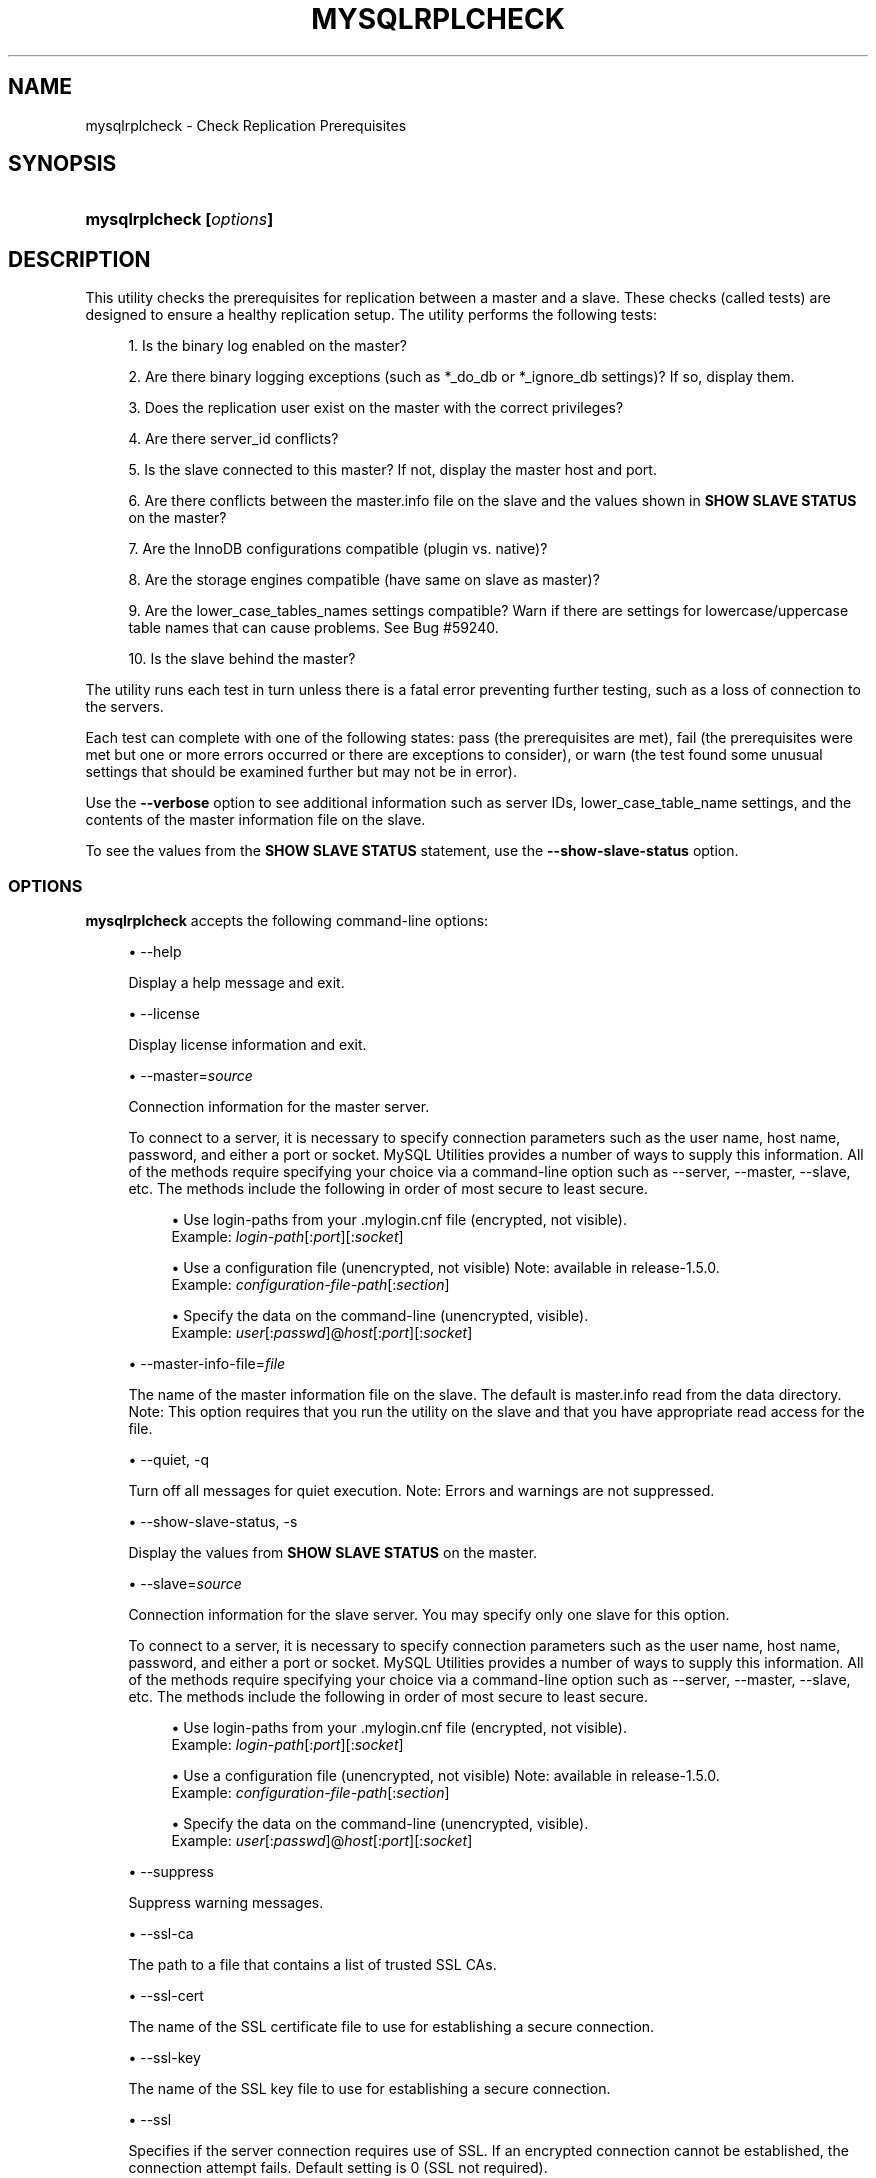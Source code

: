 '\" t
.\"     Title: \fBmysqlrplcheck\fR
.\"    Author: [FIXME: author] [see http://docbook.sf.net/el/author]
.\" Generator: DocBook XSL Stylesheets v1.79.1 <http://docbook.sf.net/>
.\"      Date: 01/14/2017
.\"    Manual: MySQL Utilities
.\"    Source: MySQL 1.6.5
.\"  Language: English
.\"
.TH "\FBMYSQLRPLCHECK\FR" "1" "01/14/2017" "MySQL 1\&.6\&.5" "MySQL Utilities"
.\" -----------------------------------------------------------------
.\" * Define some portability stuff
.\" -----------------------------------------------------------------
.\" ~~~~~~~~~~~~~~~~~~~~~~~~~~~~~~~~~~~~~~~~~~~~~~~~~~~~~~~~~~~~~~~~~
.\" http://bugs.debian.org/507673
.\" http://lists.gnu.org/archive/html/groff/2009-02/msg00013.html
.\" ~~~~~~~~~~~~~~~~~~~~~~~~~~~~~~~~~~~~~~~~~~~~~~~~~~~~~~~~~~~~~~~~~
.ie \n(.g .ds Aq \(aq
.el       .ds Aq '
.\" -----------------------------------------------------------------
.\" * set default formatting
.\" -----------------------------------------------------------------
.\" disable hyphenation
.nh
.\" disable justification (adjust text to left margin only)
.ad l
.\" -----------------------------------------------------------------
.\" * MAIN CONTENT STARTS HERE *
.\" -----------------------------------------------------------------
.SH "NAME"
mysqlrplcheck \- Check Replication Prerequisites
.SH "SYNOPSIS"
.HP \w'\fBmysqlrplcheck\ 'u
\fBmysqlrplcheck [\fR\fB\fIoptions\fR\fR\fB]\fR
.SH "DESCRIPTION"
.PP
This utility checks the prerequisites for replication between a master and a slave\&. These checks (called tests) are designed to ensure a healthy replication setup\&. The utility performs the following tests:
.sp
.RS 4
.ie n \{\
\h'-04' 1.\h'+01'\c
.\}
.el \{\
.sp -1
.IP "  1." 4.2
.\}
Is the binary log enabled on the master?
.RE
.sp
.RS 4
.ie n \{\
\h'-04' 2.\h'+01'\c
.\}
.el \{\
.sp -1
.IP "  2." 4.2
.\}
Are there binary logging exceptions (such as
*_do_db
or
*_ignore_db
settings)? If so, display them\&.
.RE
.sp
.RS 4
.ie n \{\
\h'-04' 3.\h'+01'\c
.\}
.el \{\
.sp -1
.IP "  3." 4.2
.\}
Does the replication user exist on the master with the correct privileges?
.RE
.sp
.RS 4
.ie n \{\
\h'-04' 4.\h'+01'\c
.\}
.el \{\
.sp -1
.IP "  4." 4.2
.\}
Are there server_id conflicts?
.RE
.sp
.RS 4
.ie n \{\
\h'-04' 5.\h'+01'\c
.\}
.el \{\
.sp -1
.IP "  5." 4.2
.\}
Is the slave connected to this master? If not, display the master host and port\&.
.RE
.sp
.RS 4
.ie n \{\
\h'-04' 6.\h'+01'\c
.\}
.el \{\
.sp -1
.IP "  6." 4.2
.\}
Are there conflicts between the master\&.info
file on the slave and the values shown in
\fBSHOW SLAVE STATUS\fR
on the master?
.RE
.sp
.RS 4
.ie n \{\
\h'-04' 7.\h'+01'\c
.\}
.el \{\
.sp -1
.IP "  7." 4.2
.\}
Are the InnoDB configurations compatible (plugin vs\&. native)?
.RE
.sp
.RS 4
.ie n \{\
\h'-04' 8.\h'+01'\c
.\}
.el \{\
.sp -1
.IP "  8." 4.2
.\}
Are the storage engines compatible (have same on slave as master)?
.RE
.sp
.RS 4
.ie n \{\
\h'-04' 9.\h'+01'\c
.\}
.el \{\
.sp -1
.IP "  9." 4.2
.\}
Are the
lower_case_tables_names
settings compatible? Warn if there are settings for lowercase/uppercase table names that can cause problems\&. See Bug #59240\&.
.RE
.sp
.RS 4
.ie n \{\
\h'-04'10.\h'+01'\c
.\}
.el \{\
.sp -1
.IP "10." 4.2
.\}
Is the slave behind the master?
.RE
.PP
The utility runs each test in turn unless there is a fatal error preventing further testing, such as a loss of connection to the servers\&.
.PP
Each test can complete with one of the following states: pass (the prerequisites are met), fail (the prerequisites were met but one or more errors occurred or there are exceptions to consider), or warn (the test found some unusual settings that should be examined further but may not be in error)\&.
.PP
Use the
\fB\-\-verbose\fR
option to see additional information such as server IDs,
lower_case_table_name
settings, and the contents of the master information file on the slave\&.
.PP
To see the values from the
\fBSHOW SLAVE STATUS\fR
statement, use the
\fB\-\-show\-slave\-status\fR
option\&.
.RE
.SS "OPTIONS"
.PP
\fBmysqlrplcheck\fR
accepts the following command\-line options:
.sp
.RS 4
.ie n \{\
\h'-04'\(bu\h'+03'\c
.\}
.el \{\
.sp -1
.IP \(bu 2.3
.\}
\-\-help
.sp
Display a help message and exit\&.
.RE
.sp
.RS 4
.ie n \{\
\h'-04'\(bu\h'+03'\c
.\}
.el \{\
.sp -1
.IP \(bu 2.3
.\}
\-\-license
.sp
Display license information and exit\&.
.RE
.sp
.RS 4
.ie n \{\
\h'-04'\(bu\h'+03'\c
.\}
.el \{\
.sp -1
.IP \(bu 2.3
.\}
\-\-master=\fIsource\fR
.sp
Connection information for the master server\&.
.sp
To connect to a server, it is necessary to specify connection parameters such as the user name, host name, password, and either a port or socket\&. MySQL Utilities provides a number of ways to supply this information\&. All of the methods require specifying your choice via a command\-line option such as \-\-server, \-\-master, \-\-slave, etc\&. The methods include the following in order of most secure to least secure\&.
.sp
.RS 4
.ie n \{\
\h'-04'\(bu\h'+03'\c
.\}
.el \{\
.sp -1
.IP \(bu 2.3
.\}
Use login\-paths from your
\&.mylogin\&.cnf
file (encrypted, not visible)\&.
.br
Example:
\fIlogin\-path\fR[:\fIport\fR][:\fIsocket\fR]
.RE
.sp
.RS 4
.ie n \{\
\h'-04'\(bu\h'+03'\c
.\}
.el \{\
.sp -1
.IP \(bu 2.3
.\}
Use a configuration file (unencrypted, not visible) Note: available in release\-1\&.5\&.0\&.
.br
Example:
\fIconfiguration\-file\-path\fR[:\fIsection\fR]
.RE
.sp
.RS 4
.ie n \{\
\h'-04'\(bu\h'+03'\c
.\}
.el \{\
.sp -1
.IP \(bu 2.3
.\}
Specify the data on the command\-line (unencrypted, visible)\&.
.br
Example:
\fIuser\fR[:\fIpasswd\fR]@\fIhost\fR[:\fIport\fR][:\fIsocket\fR]
.RE
.sp
.RE
.sp
.RS 4
.ie n \{\
\h'-04'\(bu\h'+03'\c
.\}
.el \{\
.sp -1
.IP \(bu 2.3
.\}
\-\-master\-info\-file=\fIfile\fR
.sp
The name of the master information file on the slave\&. The default is
master\&.info
read from the data directory\&. Note: This option requires that you run the utility on the slave and that you have appropriate read access for the file\&.
.RE
.sp
.RS 4
.ie n \{\
\h'-04'\(bu\h'+03'\c
.\}
.el \{\
.sp -1
.IP \(bu 2.3
.\}
\-\-quiet, \-q
.sp
Turn off all messages for quiet execution\&. Note: Errors and warnings are not suppressed\&.
.RE
.sp
.RS 4
.ie n \{\
\h'-04'\(bu\h'+03'\c
.\}
.el \{\
.sp -1
.IP \(bu 2.3
.\}
\-\-show\-slave\-status, \-s
.sp
Display the values from
\fBSHOW SLAVE STATUS\fR
on the master\&.
.RE
.sp
.RS 4
.ie n \{\
\h'-04'\(bu\h'+03'\c
.\}
.el \{\
.sp -1
.IP \(bu 2.3
.\}
\-\-slave=\fIsource\fR
.sp
Connection information for the slave server\&. You may specify only one slave for this option\&.
.sp
To connect to a server, it is necessary to specify connection parameters such as the user name, host name, password, and either a port or socket\&. MySQL Utilities provides a number of ways to supply this information\&. All of the methods require specifying your choice via a command\-line option such as \-\-server, \-\-master, \-\-slave, etc\&. The methods include the following in order of most secure to least secure\&.
.sp
.RS 4
.ie n \{\
\h'-04'\(bu\h'+03'\c
.\}
.el \{\
.sp -1
.IP \(bu 2.3
.\}
Use login\-paths from your
\&.mylogin\&.cnf
file (encrypted, not visible)\&.
.br
Example:
\fIlogin\-path\fR[:\fIport\fR][:\fIsocket\fR]
.RE
.sp
.RS 4
.ie n \{\
\h'-04'\(bu\h'+03'\c
.\}
.el \{\
.sp -1
.IP \(bu 2.3
.\}
Use a configuration file (unencrypted, not visible) Note: available in release\-1\&.5\&.0\&.
.br
Example:
\fIconfiguration\-file\-path\fR[:\fIsection\fR]
.RE
.sp
.RS 4
.ie n \{\
\h'-04'\(bu\h'+03'\c
.\}
.el \{\
.sp -1
.IP \(bu 2.3
.\}
Specify the data on the command\-line (unencrypted, visible)\&.
.br
Example:
\fIuser\fR[:\fIpasswd\fR]@\fIhost\fR[:\fIport\fR][:\fIsocket\fR]
.RE
.sp
.RE
.sp
.RS 4
.ie n \{\
\h'-04'\(bu\h'+03'\c
.\}
.el \{\
.sp -1
.IP \(bu 2.3
.\}
\-\-suppress
.sp
Suppress warning messages\&.
.RE
.sp
.RS 4
.ie n \{\
\h'-04'\(bu\h'+03'\c
.\}
.el \{\
.sp -1
.IP \(bu 2.3
.\}
\-\-ssl\-ca
.sp
The path to a file that contains a list of trusted SSL CAs\&.
.RE
.sp
.RS 4
.ie n \{\
\h'-04'\(bu\h'+03'\c
.\}
.el \{\
.sp -1
.IP \(bu 2.3
.\}
\-\-ssl\-cert
.sp
The name of the SSL certificate file to use for establishing a secure connection\&.
.RE
.sp
.RS 4
.ie n \{\
\h'-04'\(bu\h'+03'\c
.\}
.el \{\
.sp -1
.IP \(bu 2.3
.\}
\-\-ssl\-key
.sp
The name of the SSL key file to use for establishing a secure connection\&.
.RE
.sp
.RS 4
.ie n \{\
\h'-04'\(bu\h'+03'\c
.\}
.el \{\
.sp -1
.IP \(bu 2.3
.\}
\-\-ssl
.sp
Specifies if the server connection requires use of SSL\&. If an encrypted connection cannot be established, the connection attempt fails\&. Default setting is 0 (SSL not required)\&.
.RE
.sp
.RS 4
.ie n \{\
\h'-04'\(bu\h'+03'\c
.\}
.el \{\
.sp -1
.IP \(bu 2.3
.\}
\-\-verbose, \-v
.sp
Specify how much information to display\&. Use this option multiple times to increase the amount of information\&. For example,
\fB\-v\fR
= verbose,
\fB\-vv\fR
= more verbose,
\fB\-vvv\fR
= debug\&.
.RE
.sp
.RS 4
.ie n \{\
\h'-04'\(bu\h'+03'\c
.\}
.el \{\
.sp -1
.IP \(bu 2.3
.\}
\-\-version
.sp
Display version information and exit\&.
.RE
.sp
.RS 4
.ie n \{\
\h'-04'\(bu\h'+03'\c
.\}
.el \{\
.sp -1
.IP \(bu 2.3
.\}
\-\-width=\fInumber\fR
.sp
Change the display width of the test report\&. The default is 75 characters\&.
.RE
.SS "NOTES"
.PP
The login user must have the appropriate permissions to execute
\fBSHOW SLAVE STATUS\fR,
\fBSHOW MASTER STATUS\fR, and
\fBSHOW VARIABLES\fR
on the appropriate servers\&.
.PP
Mixing IP and hostnames is not recommended\&. The replication\-specific utilities attempt to compare hostnames and IP addresses as aliases for checking slave connectivity to the master\&. However, if your installation does not support reverse name lookup, the comparison could fail\&. Without the ability to do a reverse name lookup, the replication utilities could report a false negative that the slave is (not) connected to the master\&.
.PP
For example, if you setup replication using MASTER_HOST=ubuntu\&.net on the slave and later connect to the slave with mysqlrplcheck and have the master specified as \-\-master=192\&.168\&.0\&.6 using the valid IP address for ubuntu\&.net, you must have the ability to do a reverse name lookup to compare the IP (192\&.168\&.0\&.6) and the hostname (ubuntu\&.net) to determine if they are the same machine\&.
.PP
The path to the MySQL client tools should be included in the PATH environment variable in order to use the authentication mechanism with login\-paths\&. This permits the utility to use the my_print_defaults tools which is required to read the login\-path values from the login configuration file (\&.mylogin\&.cnf)\&.
.RE
.SS "EXAMPLES"
.PP
To check the prerequisites of a master and slave that currently are actively performing replication, use the following command:
.sp
.if n \{\
.RS 4
.\}
.nf
shell> \fBmysqlrplcheck \-\-master=root@host1:3310 \-\-slave=root@host2:3311\fR
# master on host1: \&.\&.\&. connected\&.
# slave on host2: \&.\&.\&. connected\&.
Test Description                                                  Status
\-\-\-\-\-\-\-\-\-\-\-\-\-\-\-\-\-\-\-\-\-\-\-\-\-\-\-\-\-\-\-\-\-\-\-\-\-\-\-\-\-\-\-\-\-\-\-\-\-\-\-\-\-\-\-\-\-\-\-\-\-\-\-\-\-\-\-\-\-\-\-\-
Checking for binary logging on master                             [pass]
Are there binlog exceptions?                                      [pass]
Replication user exists?                                          [pass]
Checking server_id values                                         [pass]
Is slave connected to master?                                     [pass]
Check master information file                                     [pass]
Checking InnoDB compatibility                                     [pass]
Checking storage engines compatibility                            [pass]
Checking lower_case_table_names settings                          [pass]
Checking slave delay (seconds behind master)                      [pass]
# \&.\&.\&.done\&.
.fi
.if n \{\
.RE
.\}
.PP
As shown in the example, you must provide valid login information for both the master and the slave\&.
.PP
To perform the same command but also display the contents of the master information file on the slave and the values of
\fBSHOW SLAVE STATUS\fR
as well as additional details, use this command:
.sp
.if n \{\
.RS 4
.\}
.nf
shell> \fBmysqlrplcheck \-\-master=root@host1:3310 \-\-slave=root@host2:3311 \e\fR
  \fB\-\-show\-slave\-status \-vv\fR
# master on host1: \&.\&.\&. connected\&.
# slave on host2: \&.\&.\&. connected\&.
Test Description                                                  Status
\-\-\-\-\-\-\-\-\-\-\-\-\-\-\-\-\-\-\-\-\-\-\-\-\-\-\-\-\-\-\-\-\-\-\-\-\-\-\-\-\-\-\-\-\-\-\-\-\-\-\-\-\-\-\-\-\-\-\-\-\-\-\-\-\-\-\-\-\-\-\-\-
Checking for binary logging on master                              [pass]
Are there binlog exceptions?                                       [pass]
Replication user exists?                                           [pass]
Checking server_id values                                          [pass]
 master id = 10
  slave id = 11
Is slave connected to master?                                      [pass]
Check master information file                                      [pass]
#
# Master information file:
#
               Master_Log_File : clone\-bin\&.000001
           Read_Master_Log_Pos : 482
                   Master_Host : host1
                   Master_User : rpl
               Master_Password : XXXX
                   Master_Port : 3310
                 Connect_Retry : 60
            Master_SSL_Allowed : 0
            Master_SSL_CA_File :
            Master_SSL_CA_Path :
               Master_SSL_Cert :
             Master_SSL_Cipher :
                Master_SSL_Key :
 Master_SSL_Verify_Server_Cert : 0
Checking InnoDB compatibility                                      [pass]
Checking storage engines compatibility                             [pass]
Checking lower_case_table_names settings                           [pass]
  Master lower_case_table_names: 2
   Slave lower_case_table_names: 2
Checking slave delay (seconds behind master)                       [pass]
#
# Slave status:
#
                Slave_IO_State : Waiting for master to send event
                   Master_Host : host1
                   Master_User : rpl
                   Master_Port : 3310
                 Connect_Retry : 60
               Master_Log_File : clone\-bin\&.000001
           Read_Master_Log_Pos : 482
                Relay_Log_File : clone\-relay\-bin\&.000006
                 Relay_Log_Pos : 251
         Relay_Master_Log_File : clone\-bin\&.000001
              Slave_IO_Running : Yes
             Slave_SQL_Running : Yes
               Replicate_Do_DB :
           Replicate_Ignore_DB :
            Replicate_Do_Table :
        Replicate_Ignore_Table :
       Replicate_Wild_Do_Table :
   Replicate_Wild_Ignore_Table :
                    Last_Errno : 0
                    Last_Error :
                  Skip_Counter : 0
           Exec_Master_Log_Pos : 482
               Relay_Log_Space : 551
               Until_Condition : None
                Until_Log_File :
                 Until_Log_Pos : 0
            Master_SSL_Allowed : No
            Master_SSL_CA_File :
            Master_SSL_CA_Path :
               Master_SSL_Cert :
             Master_SSL_Cipher :
                Master_SSL_Key :
         Seconds_Behind_Master : 0
 Master_SSL_Verify_Server_Cert : No
                 Last_IO_Errno : 0
                 Last_IO_Error :
                Last_SQL_Errno : 0
                Last_SQL_Error :
# \&.\&.\&.done\&.
.fi
.if n \{\
.RE
.\}
.SS "PERMISSIONS REQUIRED"
.PP
The users on the master need the following privileges: SELECT and INSERT privileges on mysql database, REPLICATION SLAVE, REPLICATION CLIENT and GRANT OPTION\&. The slave users need the SUPER privilege\&.
.PP
Also, when using GTIDs, the slave users must also have SELECT privilege over the mysql database\&.
.SH "COPYRIGHT"
.br
.PP
Copyright \(co 2006, 2017, Oracle and/or its affiliates. All rights reserved.
.PP
This documentation is free software; you can redistribute it and/or modify it only under the terms of the GNU General Public License as published by the Free Software Foundation; version 2 of the License.
.PP
This documentation is distributed in the hope that it will be useful, but WITHOUT ANY WARRANTY; without even the implied warranty of MERCHANTABILITY or FITNESS FOR A PARTICULAR PURPOSE. See the GNU General Public License for more details.
.PP
You should have received a copy of the GNU General Public License along with the program; if not, write to the Free Software Foundation, Inc., 51 Franklin Street, Fifth Floor, Boston, MA 02110-1301 USA or see http://www.gnu.org/licenses/.
.sp
.SH "SEE ALSO"
For more information, please refer to the MySQL Utilities and Fabric
documentation, which is available online at
http://dev.mysql.com/doc/index-utils-fabric.html
.SH AUTHOR
Oracle Corporation (http://dev.mysql.com/).

